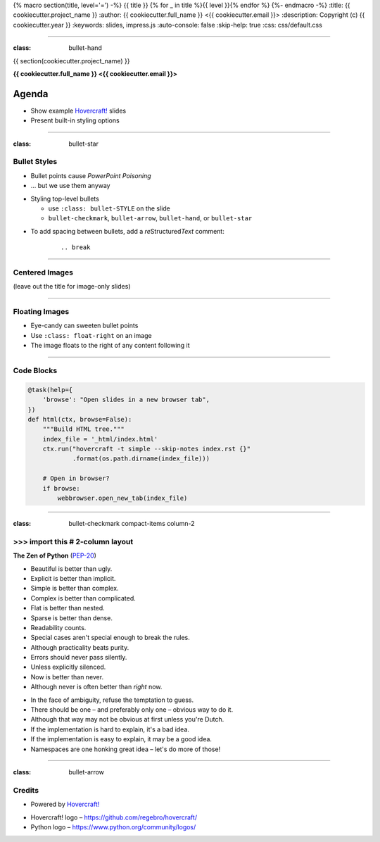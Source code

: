 {% macro section(title, level='=') -%}
{{ title }}
{% for _ in title %}{{ level }}{% endfor %}
{%- endmacro -%}
:title: {{ cookiecutter.project_name }}
:author: {{ cookiecutter.full_name }} <{{ cookiecutter.email }}>
:description: Copyright (c) {{ cookiecutter.year }}
:keywords: slides, impress.js
:auto-console: false
:skip-help: true
:css: css/default.css

----

:class: bullet-hand

{{ section(cookiecutter.project_name) }}

**{{ cookiecutter.full_name }} <{{ cookiecutter.email }}>**

Agenda
------

- Show example `Hovercraft!`_ slides
- Present built-in styling options


----

:class: bullet-star

Bullet Styles
=============

- Bullet points cause *PowerPoint Poisoning*
- … but we use them anyway

.. break

- Styling top-level bullets

  - use ``:class: bullet-STYLE`` on the slide
  - ``bullet-checkmark``, ``bullet-arrow``, ``bullet-hand``, or ``bullet-star``

.. break

- To add spacing between bullets, add a *re*\ Structured\ *Text* comment:

    ::

        .. break


----

Centered Images
===============

(leave out the title for image-only slides)

.. image:: img/python-powered.png
   :width: 720px
   :class: centered


----

Floating Images
===============

.. image:: img/python-powered.png
   :width: 480px
   :class: float-right

- Eye-candy can sweeten bullet points
- Use ``:class: float-right`` on an image
- The image floats to the right of any content following it


----

Code Blocks
===========

.. code-block:: python
    :class: small

    @task(help={
        'browse': "Open slides in a new browser tab",
    })
    def html(ctx, browse=False):
        """Build HTML tree."""
        index_file = '_html/index.html'
        ctx.run("hovercraft -t simple --skip-notes index.rst {}"
                .format(os.path.dirname(index_file)))

        # Open in browser?
        if browse:
            webbrowser.open_new_tab(index_file)

----

:class: bullet-checkmark compact-items column-2

\>\>\> import this  # 2-column layout
=====================================

**The Zen of Python** (`PEP-20`_)

* Beautiful is better than ugly.
* Explicit is better than implicit.
* Simple is better than complex.
* Complex is better than complicated.
* Flat is better than nested.
* Sparse is better than dense.
* Readability counts.
* Special cases aren't special enough to break the rules.
* Although practicality beats purity.
* Errors should never pass silently.
* Unless explicitly silenced.
* Now is better than never.
* Although never is often better than *right* now.

.. break

* In the face of ambiguity, refuse the temptation to guess.
* There should be one – and preferably only one – obvious way to do it.
* Although that way may not be obvious at first unless you're Dutch.
* If the implementation is hard to explain, it's a bad idea.
* If the implementation is easy to explain, it may be a good idea.
* Namespaces are one honking great idea – let's do more of those!

.. _`PEP-20`: https://www.python.org/dev/peps/pep-0020/


----

:class: bullet-arrow

Credits
=======

.. image:: img/python-powered.png
   :width: 240px
   :class: float-right

- Powered by `Hovercraft!`_

.. break

- Hovercraft! logo – https://github.com/regebro/hovercraft/
- Python logo – https://www.python.org/community/logos/

.. _`Hovercraft!`: http://hovercraft.readthedocs.org/
